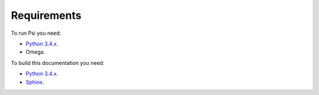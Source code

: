 Requirements
============

To run Psi you need:

* `Python 3.4.x <https://www.python.org/>`_.
* Omega.

To build this documentation you need:

* `Python 3.4.x <https://www.python.org/>`_.
* `Sphinx <http://sphinx-doc.org>`_.

